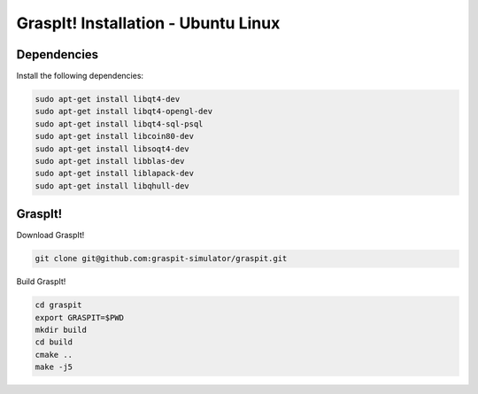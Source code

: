 GraspIt! Installation - Ubuntu Linux
------------------------------------

Dependencies
~~~~~~~~~~~~

Install the following dependencies:

.. code::

  sudo apt-get install libqt4-dev
  sudo apt-get install libqt4-opengl-dev
  sudo apt-get install libqt4-sql-psql
  sudo apt-get install libcoin80-dev
  sudo apt-get install libsoqt4-dev
  sudo apt-get install libblas-dev
  sudo apt-get install liblapack-dev 
  sudo apt-get install libqhull-dev


GraspIt!
~~~~~~~~

Download GraspIt!

.. code::

  git clone git@github.com:graspit-simulator/graspit.git
  
Build GraspIt!

.. code::

  cd graspit
  export GRASPIT=$PWD
  mkdir build 
  cd build 
  cmake ..
  make -j5
  
